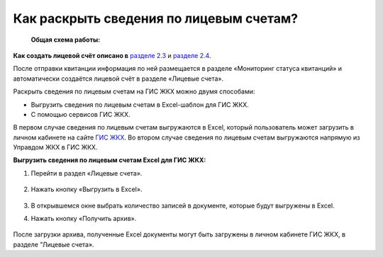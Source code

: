 Как раскрыть сведения по лицевым счетам?
-------------------------------

 **Общая схема работы:**

 	.. image:: ../_images/03-work-section-mkd/gen.png


**Как создать лицевой счёт описано в** `разделе 2.3  <http://upravdomgkh.readthedocs.io/ru/latest/02-employment-section-organization/index.html#id5>`_ и `разделе 2.4 <http://upravdomgkh.readthedocs.io/ru/latest/02-employment-section-organization/index.html#id6>`_. 

После отправки квитанции информация по ней размещается в разделе «Мониторинг статуса квитанций» и автоматически создаётся лицевой счёт в разделе «Лицевые счета».


Раскрыть сведения по лицевым счетам на ГИС ЖКХ можно двумя способами:

* Выгрузить сведения по лицевым счетам в Excel-шаблон для ГИС ЖКХ.
* С помощью сервисов ГИС ЖКХ.
  
В первом случае  сведения по лицевым счетам выгружаются в Excel, который пользователь может загрузить в личном кабинете на сайте `ГИС ЖКХ <https://dom.gosuslugi.ru/#/main>`_.
Во втором случае сведения по лицевым счетам выгружаются напрямую из Управдом ЖКХ в ГИС ЖКХ.  
 
**Выгрузить сведения по лицевым счетам Excel для ГИС ЖКХ:**

1. Перейти в раздел «Лицевые счета». 

	.. image:: ../_images/03-work-section-mkd/2.png

2. Нажать кнопку «Выгрузить в Excel».

	.. image:: ../_images/03-work-section-mkd/31.png

3. В открывшемся окне выбрать количество записей в документе, которые будут выгружены в Excel. 

4. Нажать кнопку «Получить архив».

	.. image:: ../_images/03-work-section-mkd/32.png

После загрузки архива, полученные Excel документы могут быть загружены в личном кабинете ГИС ЖКХ, в разделе "Лицевые счета».




